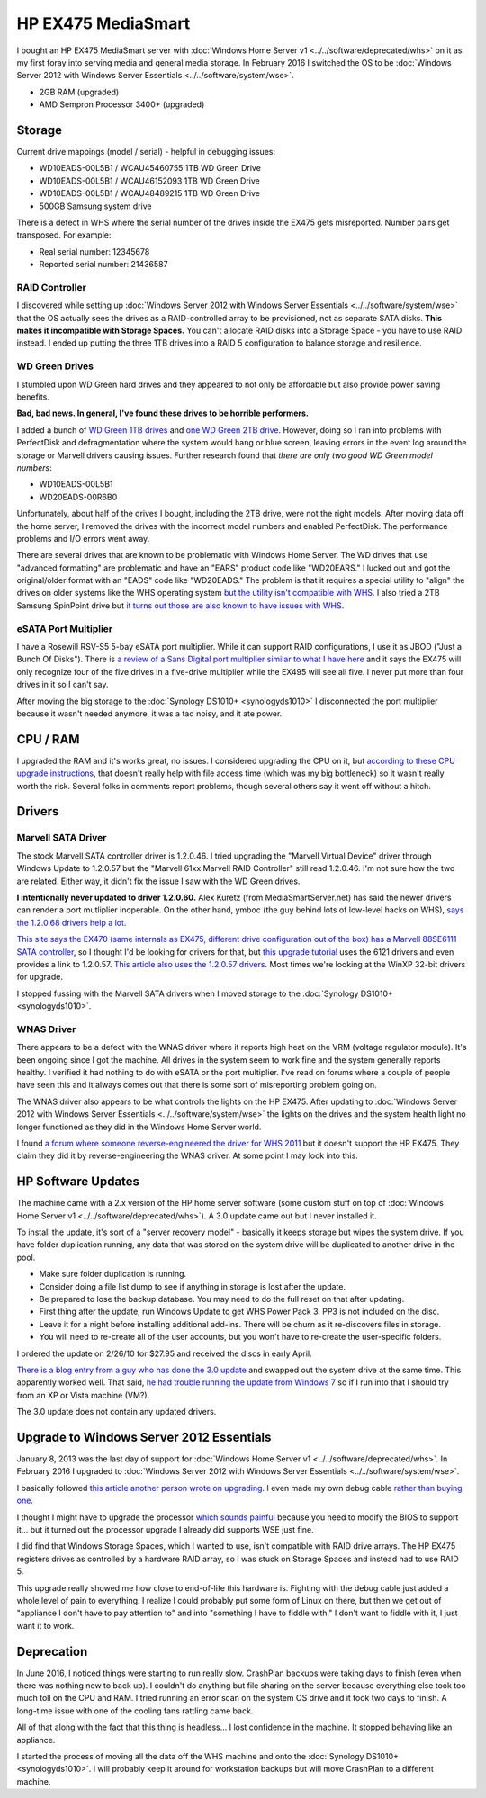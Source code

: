 ===================
HP EX475 MediaSmart
===================

I bought an HP EX475 MediaSmart server with :doc:`Windows Home Server v1 <../../software/deprecated/whs>` on it as my first foray into serving media and general media storage. In February 2016 I switched the OS to be :doc:`Windows Server 2012 with Windows Server Essentials <../../software/system/wse>`.

- 2GB RAM (upgraded)
- AMD Sempron Processor 3400+ (upgraded)

Storage
=======

Current drive mappings (model / serial) - helpful in debugging issues:

- WD10EADS-00L5B1 / WCAU45460755 1TB WD Green Drive
- WD10EADS-00L5B1 / WCAU46152093 1TB WD Green Drive
- WD10EADS-00L5B1 / WCAU48489215 1TB WD Green Drive
- 500GB Samsung system drive

There is a defect in WHS where the serial number of the drives inside the EX475 gets misreported. Number pairs get transposed. For example:

- Real serial number: 12345678
- Reported serial number: 21436587

RAID Controller
---------------
I discovered while setting up :doc:`Windows Server 2012 with Windows Server Essentials <../../software/system/wse>` that the OS actually sees the drives as a RAID-controlled array to be provisioned, not as separate SATA disks. **This makes it incompatible with Storage Spaces.** You can't allocate RAID disks into a Storage Space - you have to use RAID instead. I ended up putting the three 1TB drives into a RAID 5 configuration to balance storage and resilience.

WD Green Drives
---------------
I stumbled upon WD Green hard drives and they appeared to not only be affordable but also provide power saving benefits.

**Bad, bad news. In general, I've found these drives to be horrible performers.**

I added a bunch of `WD Green 1TB drives <http://www.newegg.com/Product/Product.aspx?Item=N82E16822136317>`_ and `one WD Green 2TB drive <http://www.newegg.com/Product/Product.aspx?Item=N82E16822136344>`_. However, doing so I ran into problems with PerfectDisk and defragmentation where the system would hang or blue screen, leaving errors in the event log around the storage or Marvell drivers causing issues. Further research found that *there are only two good WD Green model numbers*:

- WD10EADS-00L5B1
- WD20EADS-00R6B0

Unfortunately, about half of the drives I bought, including the 2TB drive, were not the right models. After moving data off the home server, I removed the drives with the incorrect model numbers and enabled PerfectDisk. The performance problems and I/O errors went away.

There are several drives that are known to be problematic with Windows Home Server. The WD drives that use "advanced formatting" are problematic and have an "EARS" product code like "WD20EARS." I lucked out and got the original/older format with an "EADS" code like "WD20EADS." The problem is that it requires a special utility to "align" the drives on older systems like the WHS operating system `but the utility isn't compatible with WHS <http://forum.wegotserved.com/index.php?/topic/11681-wd-green-2tb-drives-should-we-use-wd-align/?s=8d3464c66fdadf5643f991d5ef385c92>`_. I also tried a 2TB Samsung SpinPoint drive but `it turns out those are also known to have issues with WHS <http://h10025.www1.hp.com/ewfrf/wc/document?docname=c01368548&lc=en&cc=us&dlc=en&product=3548165>`_.

eSATA Port Multiplier
---------------------
I have a Rosewill RSV-S5 5-bay eSATA port multiplier. While it can support RAID configurations, I use it as JBOD ("Just a Bunch Of Disks"). There is `a review of a Sans Digital port multiplier similar to what I have here <http://www.mediasmartserver.net/2009/01/15/review-sans-digital-towerraid-tr5m-esata-storage-enclosure/>`_ and it says the EX475 will only recognize four of the five drives in a five-drive multiplier while the EX495 will see all five. I never put more than four drives in it so I can't say.

After moving the big storage to the :doc:`Synology DS1010+ <synologyds1010>` I disconnected the port multiplier because it wasn't needed anymore, it was a tad noisy, and it ate power.


CPU / RAM
=========
I upgraded the RAM and it's works great, no issues. I considered upgrading the CPU on it, but `according to these CPU upgrade instructions <http://www.homeserverhacks.com/2008/03/add-performance-to-your-hp-ex470-with.html>`_, that doesn't really help with file access time (which was my big bottleneck) so it wasn't really worth the risk. Several folks in comments report problems, though several others say it went off without a hitch.

Drivers
=======

Marvell SATA Driver
-------------------
The stock Marvell SATA controller driver is 1.2.0.46. I tried upgrading the "Marvell Virtual Device" driver through Windows Update to 1.2.0.57 but the "Marvell 61xx Marvell RAID Controller" still read 1.2.0.46. I'm not sure how the two are related. Either way, it didn't fix the issue I saw with the WD Green drives.

**I intentionally never updated to driver 1.2.0.60.** Alex Kuretz (from MediaSmartServer.net) has said the newer drivers can render a port mutliplier inoperable. On the other hand, ymboc (the guy behind lots of low-level hacks on WHS), `says the 1.2.0.68 drivers help a lot <http://www.mediasmartserver.net/forums/viewtopic.php?f=2&t=4675>`_.

`This site says the EX470 (same internals as EX475, different drive configuration out of the box) has a Marvell 88SE6111 SATA controller <http://www.smallnetbuilder.com/content/view/30135/75/1/2/>`_, so I thought I'd be looking for drivers for that, but `this upgrade tutorial <http://www.homeserverhacks.com/2008/11/update-marvell-6121-esata-driver.html>`_ uses the 6121 drivers and even provides a link to 1.2.0.57. `This article also uses the 1.2.0.57 drivers <http://viztaview.wordpress.com/2009/03/05/drivers-for-hp-ex-47-mediasmart-servers/>`_. Most times we're looking at the WinXP 32-bit drivers for upgrade.

I stopped fussing with the Marvell SATA drivers when I moved storage to the :doc:`Synology DS1010+ <synologyds1010>`.

WNAS Driver
-----------
There appears to be a defect with the WNAS driver where it reports high heat on the VRM (voltage regulator module). It's been ongoing since I got the machine. All drives in the system seem to work fine and the system generally reports healthy. I verified it had nothing to do with eSATA or the port multiplier. I've read on forums where a couple of people have seen this and it always comes out that there is some sort of misreporting problem going on.

The WNAS driver also appears to be what controls the lights on the HP EX475. After updating to :doc:`Windows Server 2012 with Windows Server Essentials <../../software/system/wse>` the lights on the drives and the system health light no longer functioned as they did in the Windows Home Server world.

I found `a forum where someone reverse-engineered the driver for WHS 2011 <http://forum.wegotserved.com/index.php?/topic/18458-hp-ex48x-lights-management-driver-for-whs-2011/>`_ but it doesn't support the HP EX475. They claim they did it by reverse-engineering the WNAS driver. At some point I may look into this.

HP Software Updates
===================
The machine came with a 2.x version of the HP home server software (some custom stuff on top of :doc:`Windows Home Server v1 <../../software/deprecated/whs>`). A 3.0 update came out but I never installed it.

To install the update, it's sort of a "server recovery model" - basically it keeps storage but wipes the system drive. If you have folder duplication running, any data that was stored on the system drive will be duplicated to another drive in the pool.

- Make sure folder duplication is running.
- Consider doing a file list dump to see if anything in storage is lost after the update.
- Be prepared to lose the backup database. You may need to do the full reset on that after updating.
- First thing after the update, run Windows Update to get WHS Power Pack 3. PP3 is not included on the disc.
- Leave it for a night before installing additional add-ins. There will be churn as it re-discovers files in storage.
- You will need to re-create all of the user accounts, but you won't have to re-create the user-specific folders.

I ordered the update on 2/26/10 for $27.95 and received the discs in early April.

`There is a blog entry from a guy who has done the 3.0 update <http://usingwindowshomeserver.com/2010/02/27/replacing-the-system-drive-on-the-hp-mediasmart-ex47x-series-and-performing-the-3-0-software-update/>`_ and swapped out the system drive at the same time. This apparently worked well. That said, `he had trouble running the update from Windows 7 <http://usingwindowshomeserver.com/2010/02/27/experiences-and-issues-upgrading-to-the-hp-mediasmart-server-3-0-software-release/>`_ so if I run into that I should try from an XP or Vista machine (VM?).

The 3.0 update does not contain any updated drivers.

Upgrade to Windows Server 2012 Essentials
=========================================
January 8, 2013 was the last day of support for :doc:`Windows Home Server v1 <../../software/deprecated/whs>`. In February 2016 I upgraded to :doc:`Windows Server 2012 with Windows Server Essentials <../../software/system/wse>`.

I basically followed `this article another person wrote on upgrading <http://www.wegotserved.com/2012/10/12/install-windows-server-2012-essentials-hp-mediasmart-server/>`_. I even made my own debug cable `rather than buying one <http://www.mediasmartserver.net/forums/viewtopic.php?f=6&t=8066>`_.

I thought I might have to upgrade the processor `which sounds painful <http://www.mediasmartserver.net/forums/viewtopic.php?f=2&t=1102>`_ because you need to modify the BIOS to support it... but it turned out the processor upgrade I already did supports WSE just fine.

I did find that Windows Storage Spaces, which I wanted to use, isn't compatible with RAID drive arrays. The HP EX475 registers drives as controlled by a hardware RAID array, so I was stuck on Storage Spaces and instead had to use RAID 5.

This upgrade really showed me how close to end-of-life this hardware is. Fighting with the debug cable just added a whole level of pain to everything. I realize I could probably put some form of Linux on there, but then we get out of "appliance I don't have to pay attention to" and into "something I have to fiddle with." I don't want to fiddle with it, I just want it to work.

Deprecation
===========
In June 2016, I noticed things were starting to run really slow. CrashPlan backups were taking days to finish (even when there was nothing new to back up). I couldn't do anything but file sharing on the server because everything else took too much toll on the CPU and RAM. I tried running an error scan on the system OS drive and it took two days to finish. A long-time issue with one of the cooling fans rattling came back.

All of that along with the fact that this thing is headless... I lost confidence in the machine. It stopped behaving like an appliance.

I started the process of moving all the data off the WHS machine and onto the :doc:`Synology DS1010+ <synologyds1010>`. I will probably keep it around for workstation backups but will move CrashPlan to a different machine.